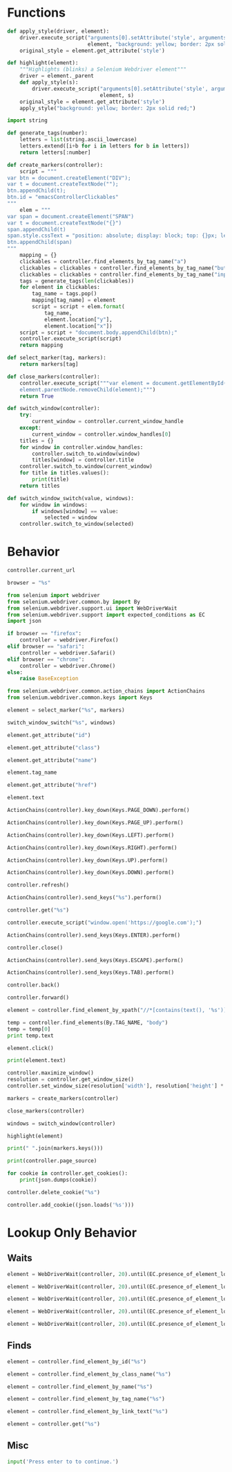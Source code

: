* Functions
#+name: apply_style
#+begin_src python :session browser-controller 
def apply_style(driver, element):
    driver.execute_script("arguments[0].setAttribute('style', arguments[1]);",
                          element, "background: yellow; border: 2px solid red;")
    original_style = element.get_attribute('style')
#+end_src 

#+name: highlight
#+begin_src python :session browser-controller
def highlight(element):
    """Highlights (blinks) a Selenium Webdriver element"""
    driver = element._parent
    def apply_style(s):
        driver.execute_script("arguments[0].setAttribute('style', arguments[1]);",
                              element, s)
    original_style = element.get_attribute('style')
    apply_style("background: yellow; border: 2px solid red;")
#+end_src 

#+name: generate_tags
#+begin_src python :session browser-controller
import string

def generate_tags(number):
    letters = list(string.ascii_lowercase)
    letters.extend([i+b for i in letters for b in letters])
    return letters[:number]
#+end_src 

#+name: create_markers
#+begin_src python :session browser-controller
def create_markers(controller):    
    script = """
var btn = document.createElement("DIV");
var t = document.createTextNode("");
btn.appendChild(t);
btn.id = "emacsControllerClickables"
"""
    elem = """
var span = document.createElement("SPAN")
var t = document.createTextNode("{}")
span.appendChild(t)
span.style.cssText = "position: absolute; display: block; top: {}px; left: {}px; white-space: nowrap; overflow: hidden; font-size: 12px; padding: 1px 3px 0px 3px; background: linear-gradient(to bottom, #FF1493 0%,#FF69B4 100%); border: solid 1px #C38A22; border-radius: 3px; box-shadow: 0px 3px 7px 0px rgba(0, 0, 0, 0.3); color: white; z-index: 10000"
btn.appendChild(span)
"""
    mapping = {}
    clickables = controller.find_elements_by_tag_name("a")
    clickables = clickables + controller.find_elements_by_tag_name("button")
    clickables = clickables + controller.find_elements_by_tag_name("input")
    tags = generate_tags(len(clickables))
    for element in clickables:
        tag_name = tags.pop()
        mapping[tag_name] = element
        script = script + elem.format(
            tag_name,
            element.location["y"],
            element.location["x"])
    script = script + "document.body.appendChild(btn);"
    controller.execute_script(script)
    return mapping
#+end_src 

#+name: select_marker
#+begin_src python :session browser-controller
def select_marker(tag, markers):
    return markers[tag]
#+end_src 

#+RESULTS: select_marker

#+name: close_markers
#+begin_src python :session browser-controller
def close_markers(controller):
    controller.execute_script("""var element = document.getElementById("emacsControllerClickables");
    element.parentNode.removeChild(element);""")
    return True
#+end_src 

#+name: switch_window
#+begin_src python :session browser-controller
def switch_window(controller):
    try:
        current_window = controller.current_window_handle
    except:
        current_window = controller.window_handles[0]
    titles = {}
    for window in controller.window_handles:
        controller.switch_to.window(window)
        titles[window] = controller.title
    controller.switch_to.window(current_window)
    for title in titles.values():
        print(title)
    return titles
#+end_src 

#+name: switch_window_switch
#+begin_src python :session browser-controller
def switch_window_switch(value, windows):
    for window in windows:
        if windows[window] == value:
            selected = window
    controller.switch_to_window(selected)
#+end_src 

* Behavior
#+name: current_url
#+begin_src python :session browser-controller
controller.current_url
#+end_src

#+name: browser_choice
#+begin_src python :session browser-controller
browser = "%s"
#+end_src

#+name: initialize
#+begin_src python :session browser-controller
from selenium import webdriver
from selenium.webdriver.common.by import By
from selenium.webdriver.support.ui import WebDriverWait
from selenium.webdriver.support import expected_conditions as EC
import json

if browser == "firefox":
    controller = webdriver.Firefox()
elif browser == "safari":
    controller = webdriver.Safari()
elif browser == "chrome":
    controller = webdriver.Chrome()
else:
    raise BaseException

from selenium.webdriver.common.action_chains import ActionChains
from selenium.webdriver.common.keys import Keys
#+end_src 

#+name: marker_focus
#+begin_src python :session browser-controller
element = select_marker("%s", markers)
#+end_src

#+name: switch_window_switch
#+begin_src python :session browser-controller
switch_window_switch("%s", windows)
#+end_src

#+name: get_element_id
#+begin_src python :session browser-controller
element.get_attribute("id")
#+end_src

#+name: get_element_class
#+begin_src python :session browser-controller
element.get_attribute("class")
#+end_src

#+name: get_element_name
#+begin_src python :session browser-controller
element.get_attribute("name")
#+end_src

#+name: get_element_tag
#+begin_src python :session browser-controller
element.tag_name
#+end_src

#+name: get_element_link
#+begin_src python :session browser-controller
element.get_attribute("href")
#+end_src

#+name: get_element_text
#+begin_src python :session browser-controller
element.text
#+end_src

#+name: page_down
#+begin_src python :session browser-controller
ActionChains(controller).key_down(Keys.PAGE_DOWN).perform()
#+end_src

#+name: page_up
#+begin_src python :session browser-controller
ActionChains(controller).key_down(Keys.PAGE_UP).perform()
#+end_src

#+name: scroll_left
#+begin_src python :session browser-controller
ActionChains(controller).key_down(Keys.LEFT).perform()
#+end_src

#+name: scroll_right
#+begin_src python :session browser-controller
ActionChains(controller).key_down(Keys.RIGHT).perform()
#+end_src

#+name: scroll_up
#+begin_src python :session browser-controller
ActionChains(controller).key_down(Keys.UP).perform()
#+end_src

#+name: scroll_down
#+begin_src python :session browser-controller
ActionChains(controller).key_down(Keys.DOWN).perform()
#+end_src

#+name: refresh
#+begin_src python :session browser-controller
controller.refresh()
#+end_src

#+name: send_input
#+begin_src python :session browser-controller
ActionChains(controller).send_keys("%s").perform()
#+end_src

#+name: url_nav
#+begin_src python :session browser-controller
controller.get("%s")
#+end_src

#+name: new_tab
#+begin_src python :session browser-controller
controller.execute_script("window.open('https://google.com');")
#+end_src

#+name: send_enter
#+begin_src python :session browser-controller
ActionChains(controller).send_keys(Keys.ENTER).perform()
#+end_src

#+name: close_tab
#+begin_src python :session browser-controller
controller.close()
#+end_src

#+name: send_escape
#+begin_src python :session browser-controller
ActionChains(controller).send_keys(Keys.ESCAPE).perform()
#+end_src

#+name: send_tab
#+begin_src python :session browser-controller
ActionChains(controller).send_keys(Keys.TAB).perform()
#+end_src

#+name: backward_history
#+begin_src python :session browser-controller
controller.back()
#+end_src

#+name: forward_history
#+begin_src python :session browser-controller
controller.forward()
#+end_src

#+name: search_in_page
#+begin_src python :session browser-controller
element = controller.find_element_by_xpath("//*[contains(text(), '%s')]")
#+end_src

#+name: guided_search
#+begin_src python :session browser-controller
temp = controller.find_elements(By.TAG_NAME, "body")
temp = temp[0]
print temp.text
#+end_src

#+name: click_highlighted
#+begin_src python :session browser-controller
element.click()
#+end_src

#+name: print_highlighted
#+begin_src python :session browser-controller
print(element.text)
#+end_src

#+name: resize_browser
#+begin_src python :session browser-controller
controller.maximize_window()
resolution = controller.get_window_size()
controller.set_window_size(resolution['width'], resolution['height'] * .8)
#+end_src

#+name: start_find
#+begin_src python :session browser-controller
markers = create_markers(controller)
#+end_src

#+name: quit_find
#+begin_src python :session browser-controller
close_markers(controller)
#+end_src

#+name: switch_tab
#+begin_src python :session browser-controller
windows = switch_window(controller)
#+end_src

#+name: highlight_element
#+begin_src python :session browser-controller
highlight(element)
#+end_src

#+name: return_keys
#+begin_src python :session browser-controller
print(" ".join(markers.keys()))
#+end_src

#+name: get_page_source
#+begin_src python :session browser-controller
print(controller.page_source)
#+end_src

#+name: get_cookies
#+begin_src python :session browser-controller
for cookie in controller.get_cookies():
    print(json.dumps(cookie))
#+end_src

#+name: delete_cookie
#+begin_src python :session browser-controller
controller.delete_cookie("%s")
#+end_src

#+name: add_cookie
#+begin_src python :session browser-controller
controller.add_cookie((json.loads('%s')))
#+end_src


* Lookup Only Behavior
** Waits
#+name: wait_id_selection
#+begin_src python :session browser-controller
element = WebDriverWait(controller, 20).until(EC.presence_of_element_located((By.ID, "%s")))
#+end_src

#+name: wait_class_selection
#+begin_src python :session browser-controller
element = WebDriverWait(controller, 20).until(EC.presence_of_element_located((By.CLASS_NAME, "%s")))
#+end_src

#+name: wait_name_selection
#+begin_src python :session browser-controller
element = WebDriverWait(controller, 20).until(EC.presence_of_element_located((By.NAME, "%s")))
#+end_src

#+name: wait_tag_selection 
#+begin_src python :session browser-controller
element = WebDriverWait(controller, 20).until(EC.presence_of_element_located((By.TAG_NAME, "%s")))
#+end_src

#+name: wait_link_selection
#+begin_src python :session browser-controller
element = WebDriverWait(controller, 20).until(EC.presence_of_element_located((By.LINK_TEXT, "%s")))
#+end_src
** Finds
#+name: find_id_selection
#+begin_src python :session browser-controller
element = controller.find_element_by_id("%s")
#+end_src

#+name: find_class_selection
#+begin_src python :session browser-controller
element = controller.find_element_by_class_name("%s")
#+end_src

#+name: find_name_selection
#+begin_src python :session browser-controller
element = controller.find_element_by_name("%s")
#+end_src

#+name: find_tag_selection
#+begin_src python :session browser-controller
element = controller.find_element_by_tag_name("%s")
#+end_src

#+name: find_text_selection
#+begin_src python :session browser-controller
element = controller.find_element_by_link_text("%s")
#+end_src

#+name: find_link_selection
#+begin_src python :session browser-controller
element = controller.get("%s")
#+end_src
** Misc
#+name: break
#+begin_src python :session browser-controller
input('Press enter to to continue.')
#+end_src
